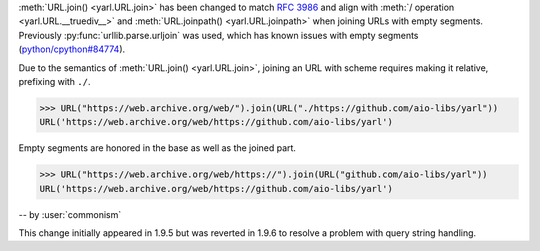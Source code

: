 :meth:`URL.join() <yarl.URL.join>` has been changed to match
:rfc:`3986` and align with
:meth:`/ operation <yarl.URL.__truediv__>` and :meth:`URL.joinpath() <yarl.URL.joinpath>`
when joining URLs with empty segments.
Previously :py:func:`urllib.parse.urljoin` was used,
which has known issues with empty segments
(`python/cpython#84774 <https://github.com/python/cpython/issues/84774>`_).

Due to the semantics of :meth:`URL.join() <yarl.URL.join>`, joining an
URL with scheme requires making it relative, prefixing with ``./``.

.. code-block:: pycon

   >>> URL("https://web.archive.org/web/").join(URL("./https://github.com/aio-libs/yarl"))
   URL('https://web.archive.org/web/https://github.com/aio-libs/yarl')


Empty segments are honored in the base as well as the joined part.

.. code-block:: pycon

   >>> URL("https://web.archive.org/web/https://").join(URL("github.com/aio-libs/yarl"))
   URL('https://web.archive.org/web/https://github.com/aio-libs/yarl')



-- by :user:`commonism`

This change initially appeared in 1.9.5 but was reverted in 1.9.6 to resolve a problem with query string handling.
